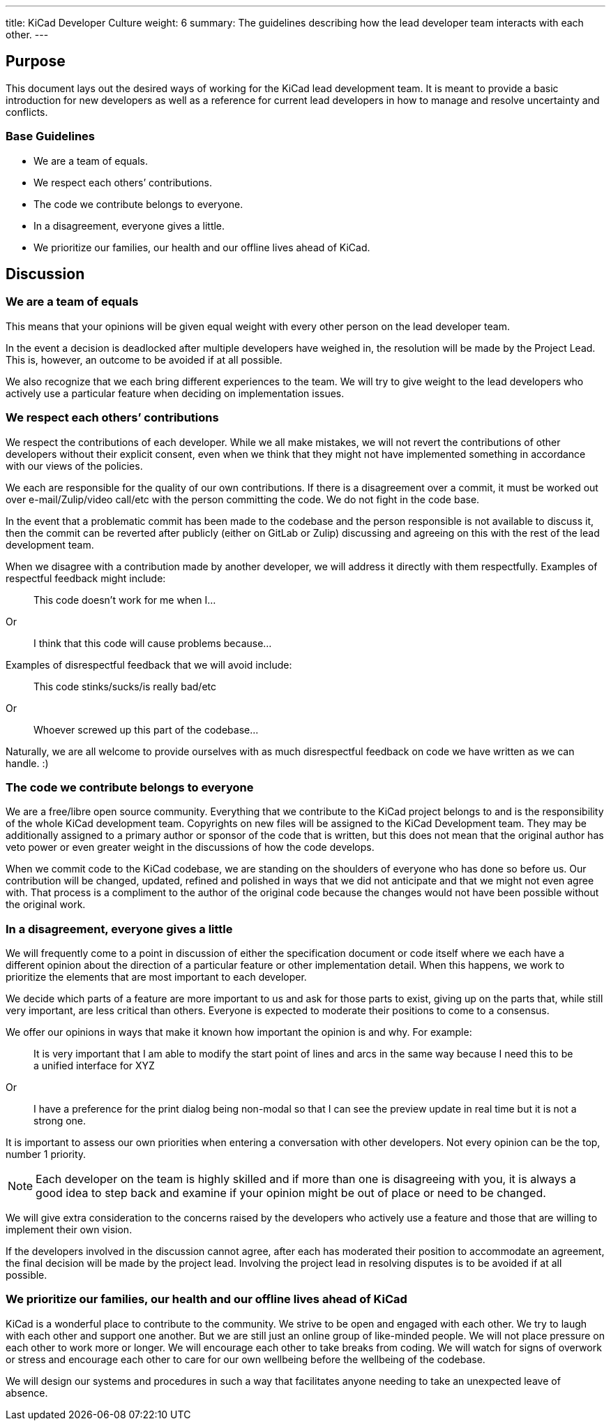 ---
title: KiCad Developer Culture
weight: 6
summary: The guidelines describing how the lead developer team interacts with each other.
---

:toc:

== Purpose

This document lays out the desired ways of working for the KiCad lead development team.
It is meant to provide a basic introduction for new developers as well as a reference
for current lead developers in how to manage and resolve uncertainty and conflicts.

=== Base Guidelines
- We are a team of equals.
- We respect each others’ contributions.
- The code we contribute belongs to everyone.
- In a disagreement, everyone gives a little.
- We prioritize our families, our health and our offline lives ahead of KiCad.


== Discussion

=== We are a team of equals

This means that your opinions will be given equal weight with every other person on the lead developer team.  

In the event a decision is deadlocked after multiple developers have weighed in, the resolution will be made by the Project Lead.  This is, however, an outcome to be avoided if at all possible.

We also recognize that we each bring different experiences to the team.  We will try to give weight to the lead developers who actively use a particular feature when deciding on implementation issues.


=== We respect each others’ contributions
We respect the contributions of each developer.  
While we all make mistakes, we will not revert the contributions of 
other developers without their explicit consent, even when we think 
that they might not have implemented something in accordance with our 
views of the policies.

We each are responsible for the quality of our own contributions.  
If there is a disagreement over a commit, it must be worked out over 
e-mail/Zulip/video call/etc with the person committing the code.  
We do not fight in the code base.

In the event that a problematic commit has been made to the codebase 
and the person responsible is not available to discuss it, then the 
commit can be reverted after publicly (either on GitLab or Zulip) 
discussing and agreeing on this with the rest of the lead development team.

When we disagree with a contribution made by another developer, we will 
address it directly with them respectfully.  Examples of respectful 
feedback might include:

> This code doesn’t work for me when I…

Or

> I think that this code will cause problems because…

Examples of disrespectful feedback that we will avoid include:

> This code stinks/sucks/is really bad/etc

Or

> Whoever screwed up this part of the codebase…

Naturally, we are all welcome to provide ourselves with as much disrespectful feedback on code we have written as we can handle. :)

=== The code we contribute belongs to everyone
We are a free/libre open source community.  Everything that we contribute to the KiCad project belongs to and is the responsibility of the whole KiCad development team.  Copyrights on new files will be assigned to the KiCad Development team.  They may be additionally assigned to a primary author or sponsor of the code that is written, but this does not mean that the original author has veto power or even greater weight in the discussions of how the code develops.

When we commit code to the KiCad codebase, we are standing on the shoulders of everyone who has done so before us.  Our contribution will be changed, updated, refined and polished in ways that we did not anticipate and that we might not even agree with.  That process is a compliment to the author of the original code because the changes would not have been possible without the original work.

=== In a disagreement, everyone gives a little

We will frequently come to a point in discussion of either the specification document or code itself where we each have a different opinion about the direction of a particular feature or other implementation detail.  When this happens, we work to prioritize the elements that are most important to each developer.

We decide which parts of a feature are more important to us and ask for those parts to exist, giving up on the parts that, while still very important, are less critical than others.  Everyone is expected to moderate their positions to come to a consensus.

We offer our opinions in ways that make it known how important the opinion is and why.  For example:

> It is very important that I am able to modify the start point of lines and arcs in the same way because I need this to be a unified interface for XYZ

Or

> I have a preference for the print dialog being non-modal so that I can see the preview update in real time but it is not a strong one.

It is important to assess our own priorities when entering a conversation with other developers.  Not every opinion can be the top, number 1 priority.  

NOTE: Each developer on the team is highly skilled and if more than one is disagreeing with you, it is always a good idea to step back and examine if your opinion might be out of place or need to be changed.

We will give extra consideration to the concerns raised by the developers who actively use a feature and those that are willing to implement their own vision.  

If the developers involved in the discussion cannot agree, after each has moderated their position to accommodate an agreement, the final decision will be made by the project lead.  Involving the project lead in resolving disputes is to be avoided if at all possible.

=== We prioritize our families, our health and our offline lives ahead of KiCad

KiCad is a wonderful place to contribute to the community.  We strive to be open and engaged with each other.  We try to laugh with each other and support one another.  But we are still just an online group of like-minded people.  We will not place pressure on each other to work more or longer.  We will encourage each other to take breaks from coding.  We will watch for signs of overwork or stress and encourage each other to care for our own wellbeing before the wellbeing of the codebase.

We will design our systems and procedures in such a way that facilitates anyone needing to take an unexpected leave of absence.  
